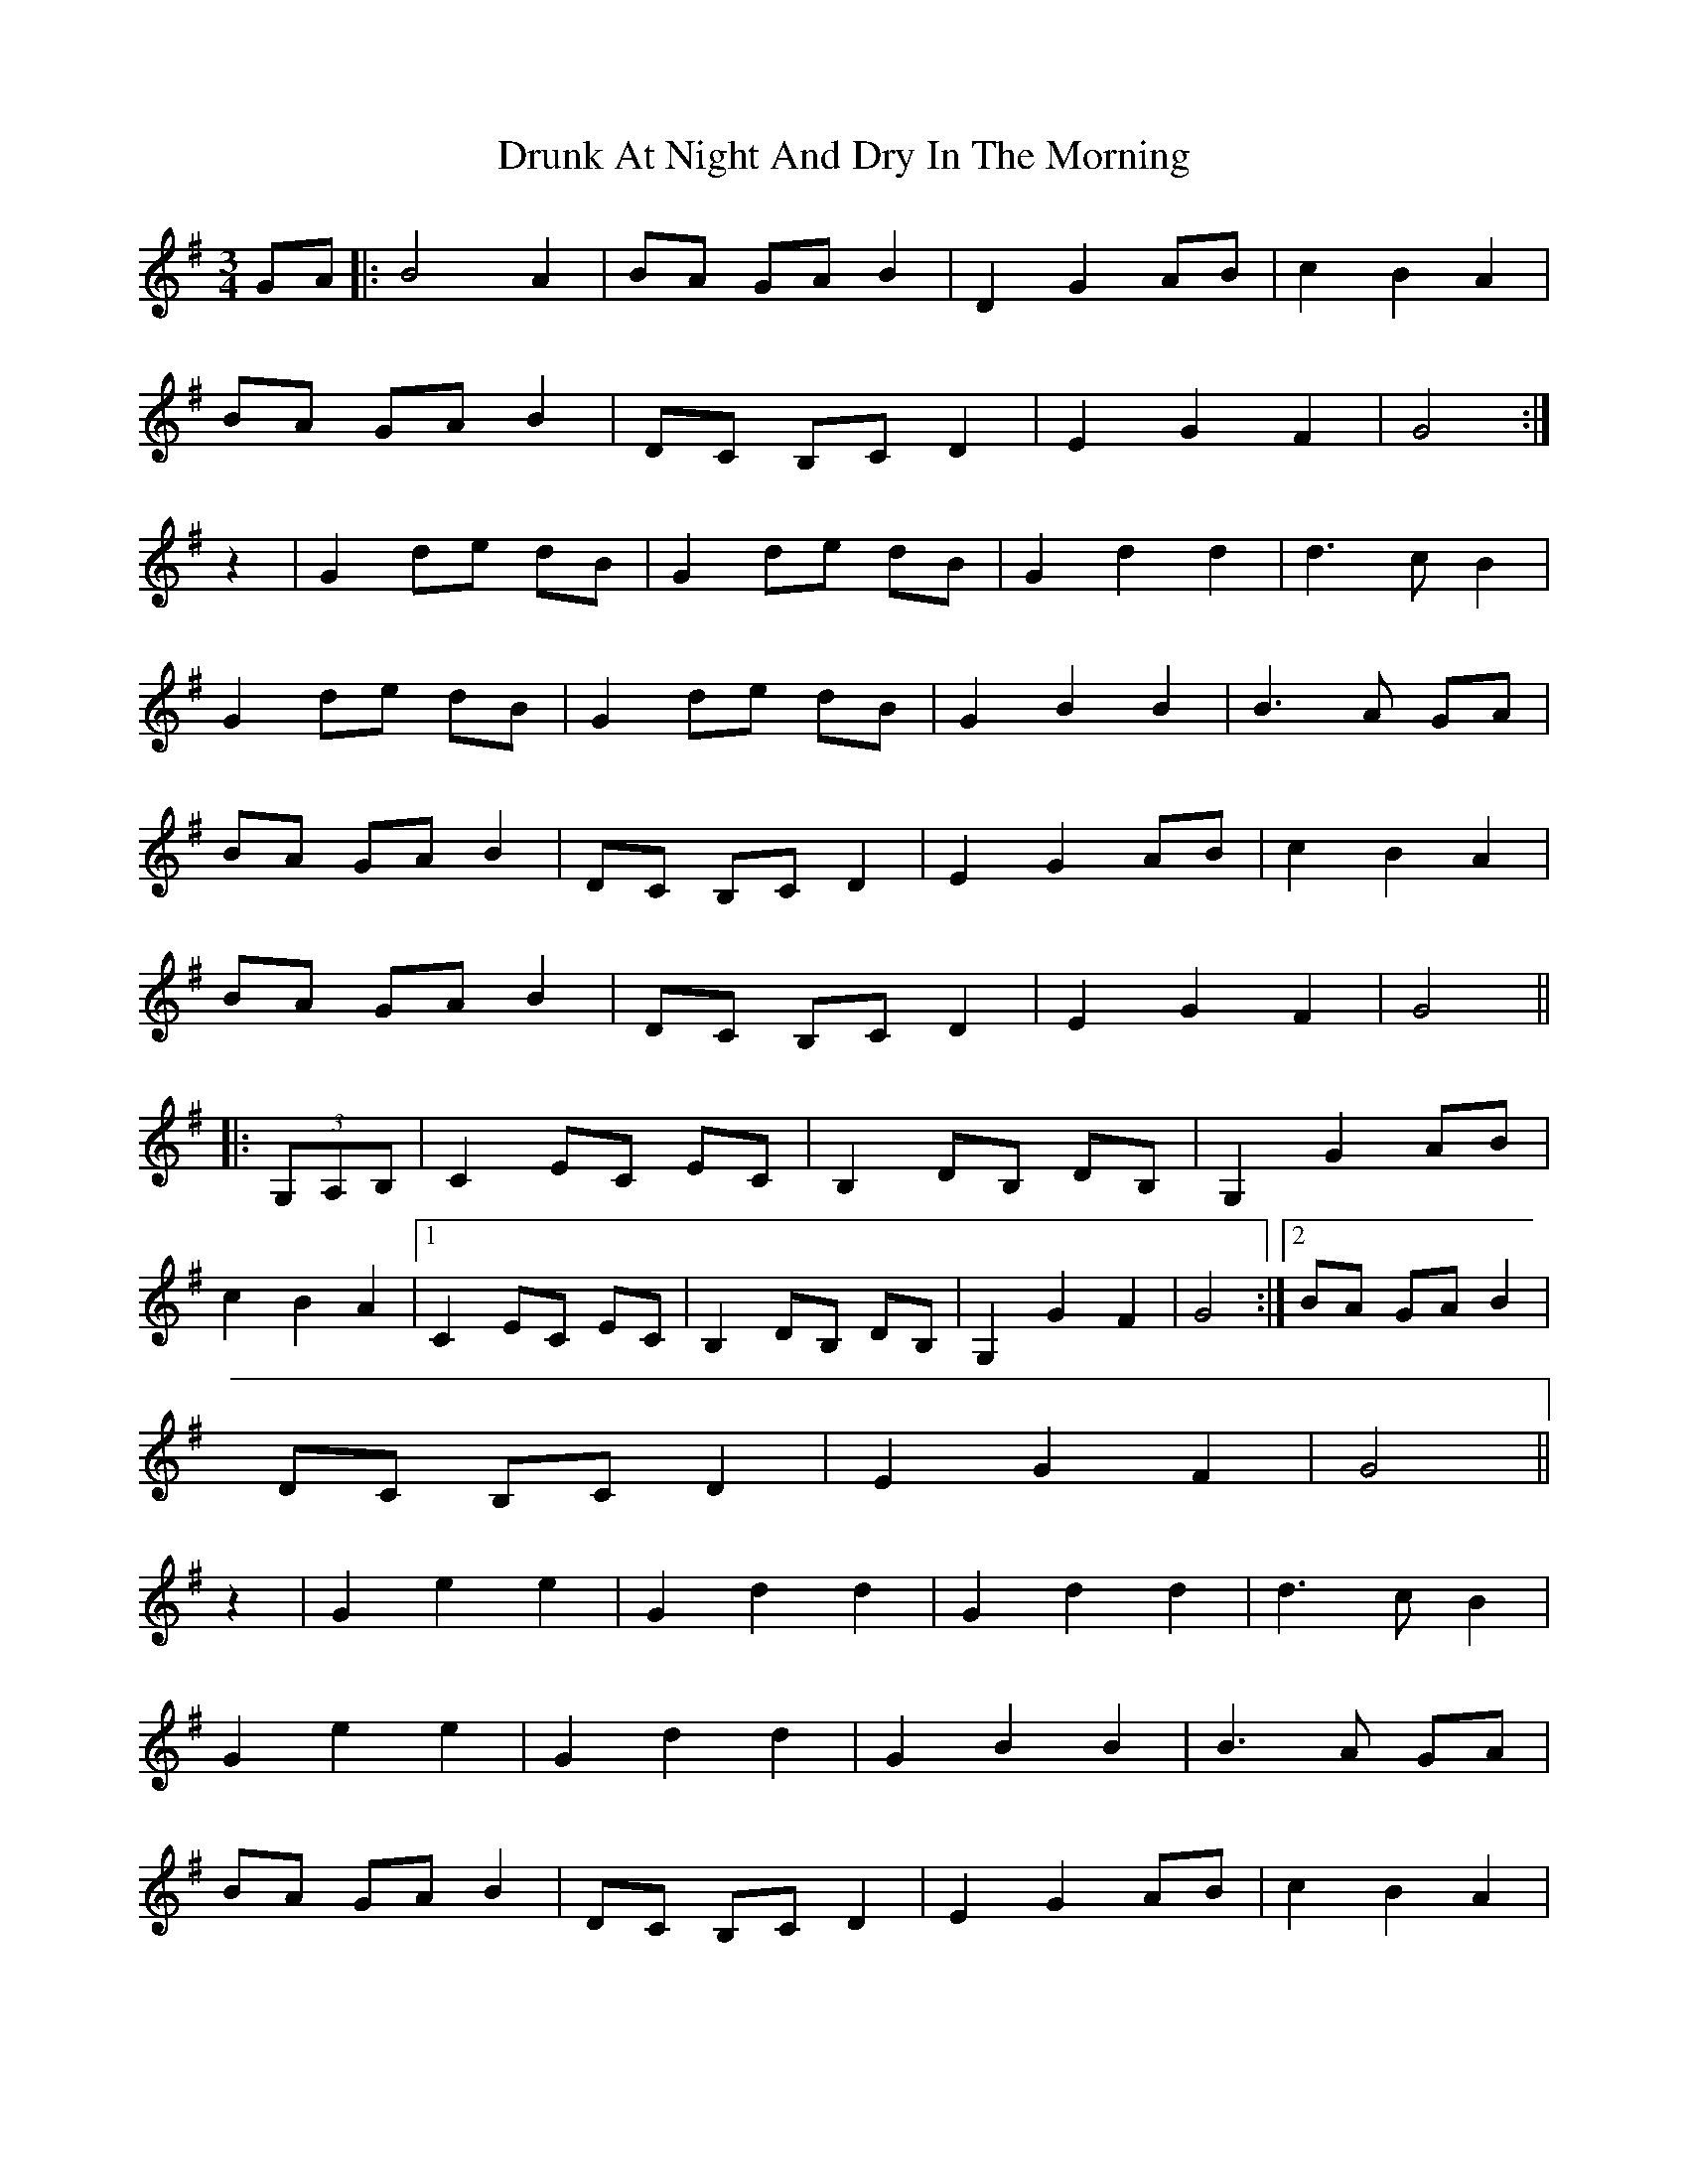 X: 10968
T: Drunk At Night And Dry In The Morning
R: waltz
M: 3/4
K: Gmajor
GA|:B4 A2|BA GA B2|D2 G2 AB|c2B2A2|
BA GA B2|DC B,C D2|E2G2F2|G4:|
z2|G2 de dB|G2 de dB|G2d2d2|d3cB2|
G2 de dB|G2 de dB|G2B2B2|B3 A GA|
BA GA B2|DC B,C D2|E2 G2 AB|c2B2A2|
BA GA B2|DC B,C D2|E2G2F2|G4||
|:(3G,A,B,|C2 EC EC|B,2 DB, DB,|G,2 G2 AB|
c2B2A2|1 C2 EC EC|B,2 DB, DB,|G,2 G2 F2|G4:|2 BA GA B2|
DC B,C D2|E2G2F2|G4||
z2|G2e2e2|G2d2d2|G2d2d2|d3cB2|
G2e2e2|G2d2d2|G2B2B2|B3 A GA|
BA GA B2|DC B,C D2|E2 G2 AB|c2B2A2|
BA GA B2|DC B,C D2|E2G2F2|G4||

